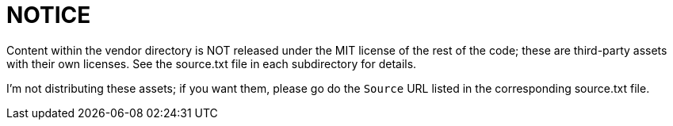 = NOTICE

Content within the vendor directory is NOT released under the MIT license of the rest of the code; these are third-party assets with their own licenses. See the source.txt file in each subdirectory for details.

I'm not distributing these assets; if you want them, please go do the `Source` URL listed in the corresponding source.txt file.